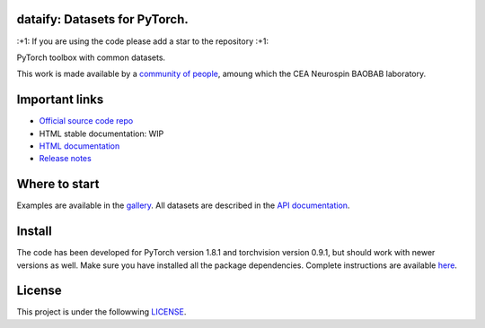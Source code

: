 .. -*- mode: rst -*-

|PythonVersion|_ |Coveralls|_ |Travis|_ |PyPi|_ |Doc|_

.. |PythonVersion| image:: https://img.shields.io/badge/python-3.6%20%7C%203.7%20%7C%203.8-blue
.. _PythonVersion: https://img.shields.io/badge/python-3.6%20%7C%203.7%20%7C%203.8-blue

.. |Coveralls| image:: https://coveralls.io/repos/neurospin-deepinsight/dataify/badge.svg?branch=master&service=github
.. _Coveralls: https://coveralls.io/github/neurospin/dataify

.. |Travis| image:: https://travis-ci.com/neurospin-deepinsight/dataify.svg?branch=master
.. _Travis: https://travis-ci.com/neurospin/dataify

.. |PyPi| image:: https://badge.fury.io/py/dataify.svg
.. _PyPi: https://badge.fury.io/py/dataify

.. |Doc| image:: https://readthedocs.org/projects/dataify/badge/?version=latest
.. _Doc: https://dataify.readthedocs.io/en/latest/?badge=latest


dataify: Datasets for PyTorch.
==============================

\:+1: If you are using the code please add a star to the repository :+1:

PyTorch toolbox with common datasets.

This work is made available by a `community of people
<https://github.com/neurospin-deepinsight/dataify/blob/master/AUTHORS.rst>`_, amoung which the
CEA Neurospin BAOBAB laboratory.

.. image:: ./doc/source/_static/carousel/mnist.png
    :width: 400px
    :align: center
    
Important links
===============

- `Official source code repo <https://github.com/neurospin-deepinsight/dataify>`_
- HTML stable documentation: WIP
- `HTML documentation <https://dataify.readthedocs.io/en/latest>`_
- `Release notes <https://github.com/neurospin-deepinsight/dataify/blob/master/CHANGELOG.rst>`_

Where to start
==============

Examples are available in the
`gallery <https://dataify.readthedocs.io/en/latest/generated/gallery.html>`_.
All datasets are described in the
`API documentation <https://dataify.readthedocs.io/en/latest/generated/dataify.html>`_.

Install
=======

The code has been developed for PyTorch version 1.8.1 and torchvision
version 0.9.1, but should work with newer versions as well.
Make sure you have installed all the package dependencies.
Complete instructions are available `here
<https://dataify.readthedocs.io/en/latest/generated/installation.html>`_.


License
=======

This project is under the followwing
`LICENSE <https://github.com/neurospin-deepinsight/dataify/blob/master/LICENSE.rst>`_.

